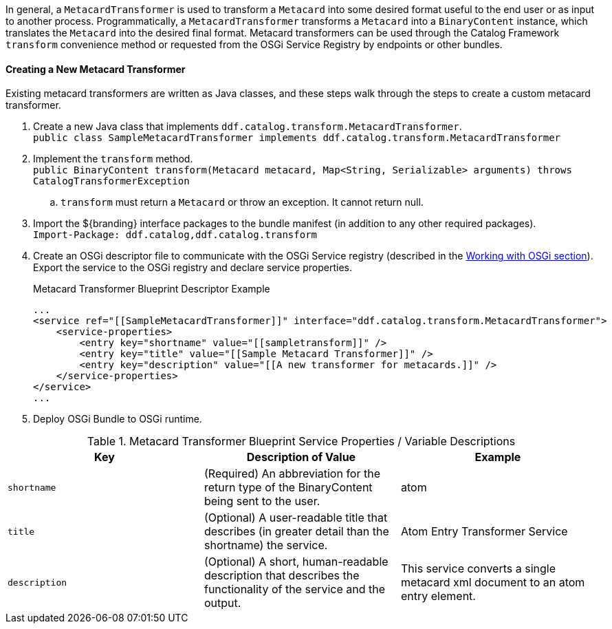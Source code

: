 :title: Developing Metacard Transformers
:type: developingComponent
:status: published
:link: _developing_metacard_transformers
:summary: Creating a custom metacard transformer.

In general, a `MetacardTransformer` is used to transform a `Metacard` into some desired format useful to the end user or as input to another process.
Programmatically, a `MetacardTransformer` transforms a `Metacard` into a `BinaryContent` instance, which translates the `Metacard` into the desired final format.
Metacard transformers can be used through the Catalog Framework `transform` convenience method or requested from the OSGi Service Registry by endpoints or other bundles.

==== Creating a New Metacard Transformer

Existing metacard transformers are written as Java classes, and these steps walk through the steps to create a custom metacard transformer.

. Create a new Java class that implements `ddf.catalog.transform.MetacardTransformer`. +
`public class SampleMetacardTransformer implements ddf.catalog.transform.MetacardTransformer`
. Implement the `transform` method. +
`public BinaryContent transform(Metacard metacard, Map<String, Serializable> arguments) throws CatalogTransformerException` +
.. `transform` must return a `Metacard` or throw an exception. It cannot return null.
. Import the ${branding} interface packages to the bundle manifest (in addition to any other required packages). +
`Import-Package: ddf.catalog,ddf.catalog.transform`
. Create an OSGi descriptor file to communicate with the OSGi Service registry (described in the <<Working with OSGi,Working with OSGi section>>). Export the service to the OSGi registry and declare service properties.
+
.Metacard Transformer Blueprint Descriptor Example
[source,xml,linenums]
----
...
<service ref="[[SampleMetacardTransformer]]" interface="ddf.catalog.transform.MetacardTransformer">
    <service-properties>
        <entry key="shortname" value="[[sampletransform]]" />
        <entry key="title" value="[[Sample Metacard Transformer]]" />
        <entry key="description" value="[[A new transformer for metacards.]]" />
    </service-properties>
</service>
...
----
+
. Deploy OSGi Bundle to OSGi runtime.

.Metacard Transformer Blueprint Service Properties / Variable Descriptions
[cols="3" options="header"]
|===
|Key
|Description of Value
|Example

|`shortname`
|(Required) An abbreviation for the return type of the BinaryContent being sent to the user.
|atom

|`title`
|(Optional) A user-readable title that describes (in greater detail than the shortname) the service.
|Atom Entry Transformer Service

|`description`
|(Optional) A short, human-readable description that describes the functionality of the service and the output.
|This service converts a single metacard xml document to an atom entry element.

|===
